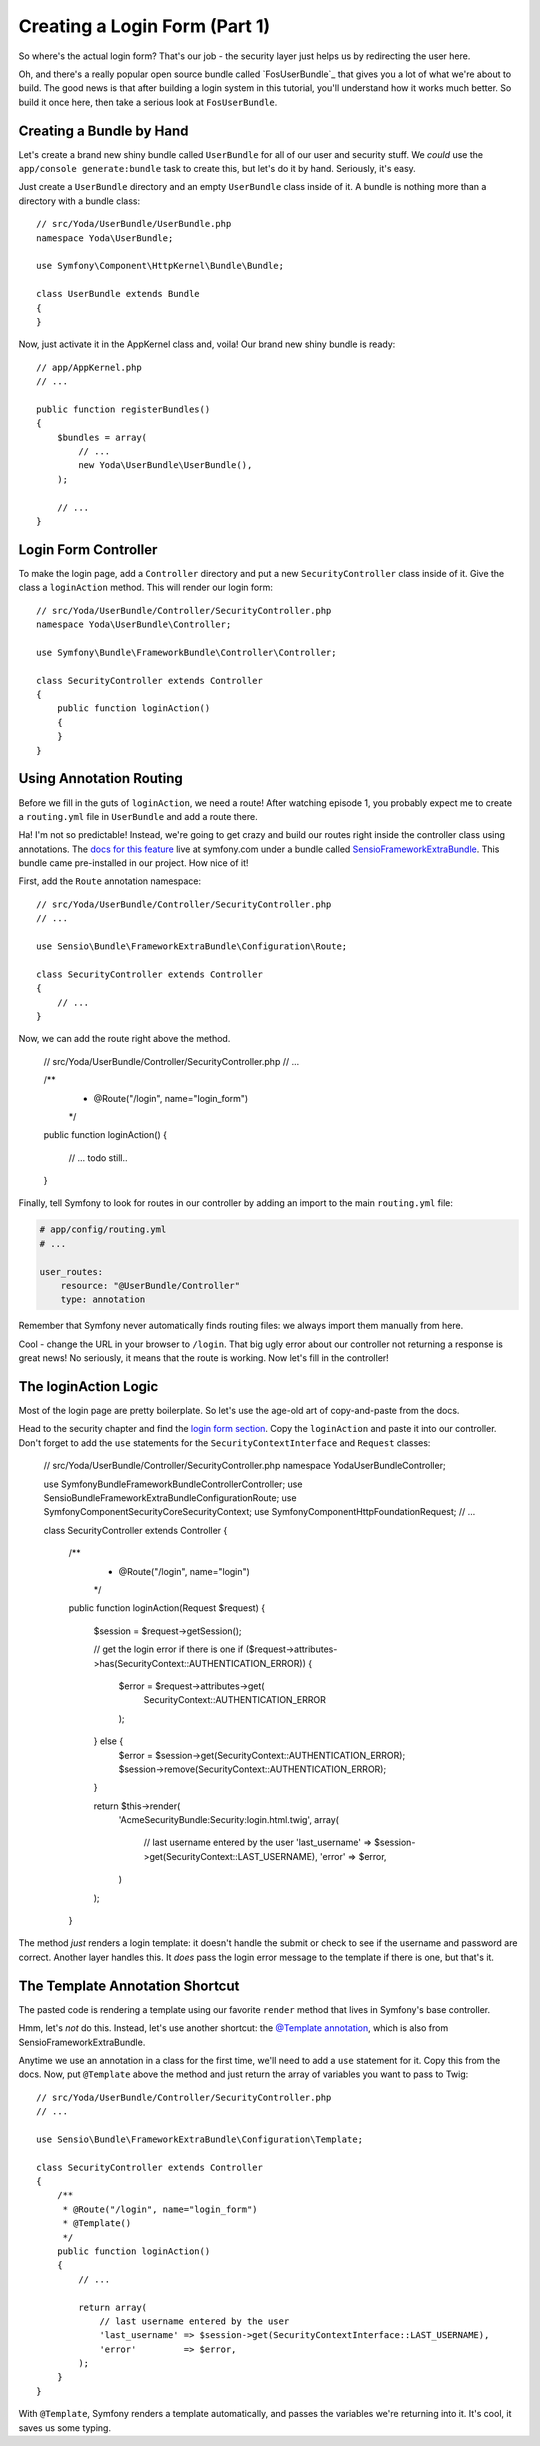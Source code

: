 Creating a Login Form (Part 1)
==============================

So where's the actual login form? That's our job - the security layer just
helps us by redirecting the user here.

Oh, and there's a really popular open source bundle called `FosUserBundle`_
that gives you a lot of what we're about to build. The good news is that
after building a login system in this tutorial, you'll understand how it
works much better. So build it once here, then take a serious look at ``FosUserBundle``.

Creating a Bundle by Hand
-------------------------

Let's create a brand new shiny bundle called ``UserBundle`` for all of our
user and security stuff. We *could* use the ``app/console generate:bundle``
task to create this, but let's do it by hand. Seriously, it's easy.

Just create a ``UserBundle`` directory and an empty ``UserBundle`` class
inside of it. A bundle is nothing more than a directory with a bundle class::

    // src/Yoda/UserBundle/UserBundle.php
    namespace Yoda\UserBundle;

    use Symfony\Component\HttpKernel\Bundle\Bundle;

    class UserBundle extends Bundle
    {
    }

Now, just activate it in the AppKernel class and, voila! Our brand new shiny
bundle is ready::

    // app/AppKernel.php
    // ...

    public function registerBundles()
    {
        $bundles = array(
            // ...
            new Yoda\UserBundle\UserBundle(),
        );

        // ...
    }

Login Form Controller
---------------------

To make the login page, add a ``Controller`` directory and put a new ``SecurityController``
class inside of it. Give the class a ``loginAction`` method. This will render
our login form::

    // src/Yoda/UserBundle/Controller/SecurityController.php
    namespace Yoda\UserBundle\Controller;

    use Symfony\Bundle\FrameworkBundle\Controller\Controller;

    class SecurityController extends Controller
    {
        public function loginAction()
        {
        }
    }

Using Annotation Routing
------------------------

Before we fill in the guts of ``loginAction``, we need a route! After watching
episode 1, you probably expect me to create a ``routing.yml`` file in ``UserBundle``
and add a route there.

Ha! I'm not so predictable! Instead, we're going to get crazy and build our
routes right inside the controller class using annotations. The 
`docs for this feature`_ live at symfony.com under a bundle called `SensioFrameworkExtraBundle`_.
This bundle came pre-installed in our project. How nice of it!

First, add the ``Route`` annotation namespace::

    // src/Yoda/UserBundle/Controller/SecurityController.php
    // ...

    use Sensio\Bundle\FrameworkExtraBundle\Configuration\Route;

    class SecurityController extends Controller
    {
        // ...
    }

Now, we can add the route right above the method.

    // src/Yoda/UserBundle/Controller/SecurityController.php
    // ...

    /**
     * @Route("/login", name="login_form")
     */
    public function loginAction()
    {
        // ... todo still..
    }

Finally, tell Symfony to look for routes in our controller by adding an import
to the main ``routing.yml`` file:

.. code-block:: yaml

    # app/config/routing.yml
    # ...

    user_routes:
        resource: "@UserBundle/Controller"
        type: annotation

Remember that Symfony never automatically finds routing files: we always
import them manually from here.

Cool - change the URL in your browser to ``/login``. That big ugly error
about our controller not returning a response is great news! No seriously,
it means that the route is working. Now let's fill in the controller!

The loginAction Logic
---------------------

Most of the login page are pretty boilerplate. So let's use the age-old art
of copy-and-paste from the docs.

Head to the security chapter and find the `login form section`_. Copy the
``loginAction`` and paste it into our controller. Don't forget to add
the ``use`` statements for the ``SecurityContextInterface`` and ``Request``
classes:

    // src/Yoda/UserBundle/Controller/SecurityController.php
    namespace Yoda\UserBundle\Controller;

    use Symfony\Bundle\FrameworkBundle\Controller\Controller;
    use Sensio\Bundle\FrameworkExtraBundle\Configuration\Route;
    use Symfony\Component\Security\Core\SecurityContext;
    use Symfony\Component\HttpFoundation\Request;
    // ...

    class SecurityController extends Controller
    {
        /**
         * @Route("/login", name="login")
         */
        public function loginAction(Request $request)
        {
            $session = $request->getSession();

            // get the login error if there is one
            if ($request->attributes->has(SecurityContext::AUTHENTICATION_ERROR)) {
                $error = $request->attributes->get(
                    SecurityContext::AUTHENTICATION_ERROR
                );
            } else {
                $error = $session->get(SecurityContext::AUTHENTICATION_ERROR);
                $session->remove(SecurityContext::AUTHENTICATION_ERROR);
            }

            return $this->render(
                'AcmeSecurityBundle:Security:login.html.twig',
                array(
                    // last username entered by the user
                    'last_username' => $session->get(SecurityContext::LAST_USERNAME),
                    'error'         => $error,
                )
            );
        }

The method *just* renders a login template: it doesn't handle the submit
or check to see if the username and password are correct. Another layer handles
this. It *does* pass the login error message to the template if there is
one, but that's it.

.. _symfony-ep2-template-annotation:

The Template Annotation Shortcut
--------------------------------

The pasted code is rendering a template using our favorite ``render`` method
that lives in Symfony's base controller.

Hmm, let's *not* do this. Instead, let's use another shortcut: the `@Template annotation`_,
which is also from SensioFrameworkExtraBundle.

Anytime we use an annotation in a class for the first time, we'll need to
add a ``use`` statement for it. Copy this from the docs. Now, put ``@Template``
above the method and just return the array of variables you want to pass
to Twig::

    // src/Yoda/UserBundle/Controller/SecurityController.php
    // ...

    use Sensio\Bundle\FrameworkExtraBundle\Configuration\Template;

    class SecurityController extends Controller
    {
        /**
         * @Route("/login", name="login_form")
         * @Template()
         */
        public function loginAction()
        {
            // ...

            return array(
                // last username entered by the user
                'last_username' => $session->get(SecurityContextInterface::LAST_USERNAME),
                'error'         => $error,
            );
        }
    }

With ``@Template``, Symfony renders a template automatically, and passes
the variables we're returning into it. It's cool, it saves us some typing.


.. _`docs for this feature`: http://symfony.com/doc/current/bundles/SensioFrameworkExtraBundle/annotations/routing.html
.. _`login form section`: http://symfony.com/doc/current/book/security.html#using-a-traditional-login-form
.. _`@Template annotation`: http://symfony.com/doc/current/bundles/SensioFrameworkExtraBundle/annotations/view.html
.. _`SensioFrameworkExtraBundle`: http://symfony.com/doc/current/bundles/SensioFrameworkExtraBundle/index.html
